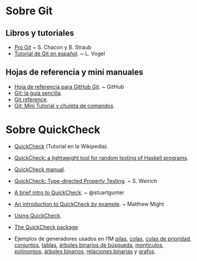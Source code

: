 * Sobre Git
** Libros y tutoriales
+ [[https://git-scm.com/book/es/v1][Pro Git]] ~ S. Chacon y B. Straub 
+ [[http://blog.santiagobasulto.com.ar/programacion/2011/11/27/tutorial-de-git-en-espanol.html][Tutorial de Git en español]]. ~ L. Vogel

** Hojas de referencia y mini manuales
+ [[https://services.github.com/kit/downloads/es_ES/github-git-cheat-sheet.pdf][Hoja de referencia para GitHub Git]]. ~ GitHub
+ [[http://rogerdudler.github.io/git-guide/index.es.html][Git: la guía sencilla]].
+ [[http://gitref.org/][Git reference]].
+ [[https://elbauldelprogramador.com/mini-tutorial-y-chuleta-de-comandos-git/][Git: Mini Tutorial y chuleta de comandos]].

* Sobre QuickCheck
+ [[https://es.wikipedia.org/wiki/QuickCheck][QuickCheck]] (Tutorial en la Wikipedia).
+ [[https://www.eecs.northwestern.edu/~robby/courses/395-495-2009-fall/quick.pdf][QuickCheck: a lightweight tool for random testing of Haskell programs]].
+ [[http://www.cse.chalmers.se/~rjmh/QuickCheck/manual.html][QuickCheck manual]].
+ [[http://bit.ly/1mwJMMj][QuickCheck: Type-directed Property Testing]]. ~ S. Weirich
+ [[http://bit.ly/1jSi9bI][A brief intro to QuickCheck]]. ~ @stuartgunter
+ [[http://bit.ly/1yUgxnO][An introduction to QuickCheck by example]]. ~ Matthew Might 
+ [[http://bit.ly/1cyNbYt][Using QuickCheck]].

+ [[https://hackage.haskell.org/package/QuickCheck-2.8.2][The QuickCheck package]]

+ Ejemplos de generadores usados en I1M [[http://bit.ly/29ok7oZ][pilas]], [[http://bit.ly/29okqk1][colas]], [[http://bit.ly/29ok8ta][colas de prioridad]],
  [[http://bit.ly/29ptd1t][conjuntos]], [[http://bit.ly/29okEHM][tablas]], [[http://bit.ly/29okq3e][árboles binarios de búsqueda]], [[http://bit.ly/29okjVy][montículos]], [[http://bit.ly/29okv72][polinomios]],
  [[http://bit.ly/29pt7GK][árboles binarios]], [[http://bit.ly/29ptIIO][relaciones binarias]] y [[http://bit.ly/29ok2BI][grafos]].

